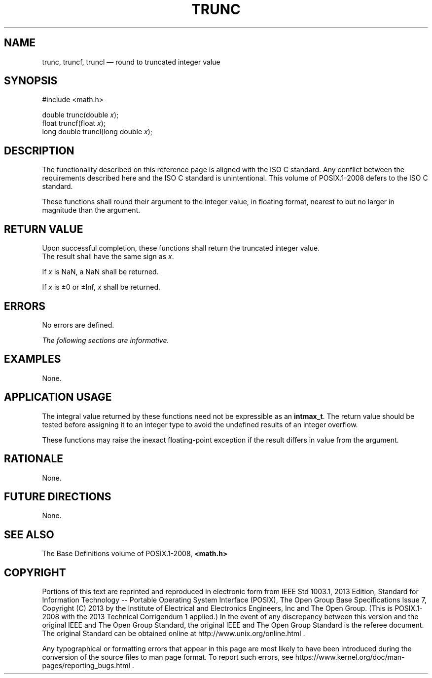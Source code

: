 '\" et
.TH TRUNC "3" 2013 "IEEE/The Open Group" "POSIX Programmer's Manual"

.SH NAME
trunc,
truncf,
truncl
\(em round to truncated integer value
.SH SYNOPSIS
.LP
.nf
#include <math.h>
.P
double trunc(double \fIx\fP);
float truncf(float \fIx\fP);
long double truncl(long double \fIx\fP);
.fi
.SH DESCRIPTION
The functionality described on this reference page is aligned with the
ISO\ C standard. Any conflict between the requirements described here and the
ISO\ C standard is unintentional. This volume of POSIX.1\(hy2008 defers to the ISO\ C standard.
.P
These functions shall round their argument to the integer value, in
floating format, nearest to but no larger in magnitude than the
argument.
.SH "RETURN VALUE"
Upon successful completion, these functions shall return the truncated
integer value.
.br \" without this, margin code is on the line above
The result shall have the same sign as
.IR x .
.P
If
.IR x
is NaN, a NaN shall be returned.
.P
If
.IR x
is \(+-0 or \(+-Inf,
.IR x
shall be returned.
.SH ERRORS
No errors are defined.
.LP
.IR "The following sections are informative."
.SH EXAMPLES
None.
.SH "APPLICATION USAGE"
The integral value returned by these functions need not be expressible
as an
.BR intmax_t .
The return value should be tested before assigning it to an integer type
to avoid the undefined results of an integer overflow.
.P
These functions may raise the inexact floating-point exception if the
result differs in value from the argument.
.SH RATIONALE
None.
.SH "FUTURE DIRECTIONS"
None.
.SH "SEE ALSO"
The Base Definitions volume of POSIX.1\(hy2008,
.IR "\fB<math.h>\fP"
.SH COPYRIGHT
Portions of this text are reprinted and reproduced in electronic form
from IEEE Std 1003.1, 2013 Edition, Standard for Information Technology
-- Portable Operating System Interface (POSIX), The Open Group Base
Specifications Issue 7, Copyright (C) 2013 by the Institute of
Electrical and Electronics Engineers, Inc and The Open Group.
(This is POSIX.1-2008 with the 2013 Technical Corrigendum 1 applied.) In the
event of any discrepancy between this version and the original IEEE and
The Open Group Standard, the original IEEE and The Open Group Standard
is the referee document. The original Standard can be obtained online at
http://www.unix.org/online.html .

Any typographical or formatting errors that appear
in this page are most likely
to have been introduced during the conversion of the source files to
man page format. To report such errors, see
https://www.kernel.org/doc/man-pages/reporting_bugs.html .
